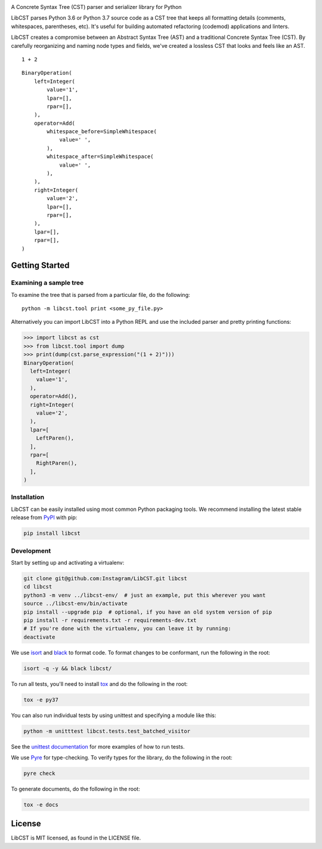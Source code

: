 .. image:: docs/source/_static/logo/horizontal.svg
   :width: 600 px
   :alt: LibCST

A Concrete Syntax Tree (CST) parser and serializer library for Python

.. image:: https://circleci.com/gh/Instagram/LibCST/tree/master.svg?style=svg&circle-token=f89ff46c689cf53116308db295a492d687bf5732
   :target: https://circleci.com/gh/Instagram/LibCST/tree/master
   :alt: CircleCI

.. intro-start

LibCST parses Python 3.6 or Python 3.7 source code as a CST tree that keeps all formatting
details (comments, whitespaces, parentheses, etc). It's useful for building automated
refactoring (codemod) applications and linters.

.. intro-end

.. why-libcst-intro-start

LibCST creates a compromise between an Abstract Syntax Tree (AST) and a traditional
Concrete Syntax Tree (CST). By carefully reorganizing and naming node types and
fields, we've created a lossless CST that looks and feels like an AST.

.. why-libcst-intro-end

::

    1 + 2

::

    BinaryOperation(
        left=Integer(
            value='1',
            lpar=[],
            rpar=[],
        ),
        operator=Add(
            whitespace_before=SimpleWhitespace(
                value=' ',
            ),
            whitespace_after=SimpleWhitespace(
                value=' ',
            ),
        ),
        right=Integer(
            value='2',
            lpar=[],
            rpar=[],
        ),
        lpar=[],
        rpar=[],
    )

Getting Started
===============

Examining a sample tree
-----------------------

To examine the tree that is parsed from a particular file, do the following:

::

    python -m libcst.tool print <some_py_file.py>

Alternatively you can import LibCST into a Python REPL and use the included parser
and pretty printing functions:

>>> import libcst as cst
>>> from libcst.tool import dump
>>> print(dump(cst.parse_expression("(1 + 2)")))
BinaryOperation(
  left=Integer(
    value='1',
  ),
  operator=Add(),
  right=Integer(
    value='2',
  ),
  lpar=[
    LeftParen(),
  ],
  rpar=[
    RightParen(),
  ],
)

Installation
------------

LibCST can be easily installed using most common Python packaging tools. We
recommend installing the latest stable release from `PyPI <https://pypi.org/project/libcst/>`_
with pip:

.. code-block:: shell

    pip install libcst

Development
-----------

Start by setting up and activating a virtualenv:

.. code-block:: shell

    git clone git@github.com:Instagram/LibCST.git libcst
    cd libcst
    python3 -m venv ../libcst-env/  # just an example, put this wherever you want
    source ../libcst-env/bin/activate
    pip install --upgrade pip  # optional, if you have an old system version of pip
    pip install -r requirements.txt -r requirements-dev.txt
    # If you're done with the virtualenv, you can leave it by running:
    deactivate

We use `isort <https://isort.readthedocs.io/en/stable/>`_ and `black <https://black.readthedocs.io/en/stable/>`_
to format code. To format changes to be conformant, run the following in the root:

.. code-block:: shell

    isort -q -y && black libcst/

To run all tests, you'll need to install `tox <https://tox.readthedocs.io/en/latest/>`_
and do the following in the root:

.. code-block:: shell

    tox -e py37

You can also run individual tests by using unittest and specifying a module like
this:

.. code-block:: shell

    python -m unitttest libcst.tests.test_batched_visitor

See the `unittest documentation <https://docs.python.org/3/library/unittest.html>`_
for more examples of how to run tests.

We use `Pyre <https://github.com/facebook/pyre-check>`_ for type-checking. To
verify types for the library, do the following in the root:

.. code-block:: shell

    pyre check

To generate documents, do the following in the root:

.. code-block:: shell

    tox -e docs

License
=======

LibCST is MIT licensed, as found in the LICENSE file.
